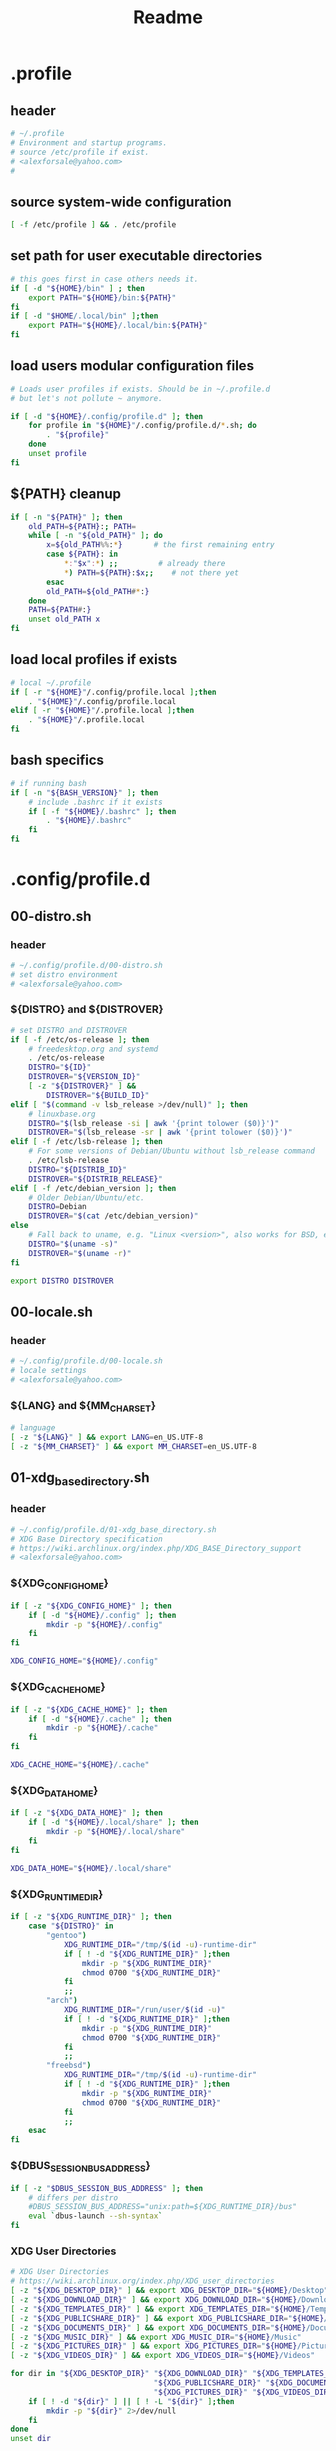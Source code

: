 #+TITLE: Readme
* .profile
  :PROPERTIES:
  :header-args: :tangle .profile :shebang #!/bin/sh
  :END:
** header
   #+begin_src sh
     # ~/.profile
     # Environment and startup programs.
     # source /etc/profile if exist.
     # <alexforsale@yahoo.com>
     #
   #+end_src
** source system-wide configuration
   #+begin_src sh
     [ -f /etc/profile ] && . /etc/profile
   #+end_src
** set path for user executable directories
   #+begin_src sh
     # this goes first in case others needs it.
     if [ -d "${HOME}/bin" ] ; then
         export PATH="${HOME}/bin:${PATH}"
     fi
     if [ -d "$HOME/.local/bin" ];then
         export PATH="${HOME}/.local/bin:${PATH}"
     fi
   #+end_src
** load users modular configuration files
   #+begin_src sh
     # Loads user profiles if exists. Should be in ~/.profile.d
     # but let's not pollute ~ anymore.

     if [ -d "${HOME}/.config/profile.d" ]; then
         for profile in "${HOME}"/.config/profile.d/*.sh; do
             . "${profile}"
         done
         unset profile
     fi
   #+end_src
** ${PATH} cleanup
   #+begin_src sh
     if [ -n "${PATH}" ]; then
         old_PATH=${PATH}:; PATH=
         while [ -n "${old_PATH}" ]; do
             x=${old_PATH%%:*}       # the first remaining entry
             case ${PATH}: in
                 ,*:"$x":*) ;;         # already there
                 ,*) PATH=${PATH}:$x;;    # not there yet
             esac
             old_PATH=${old_PATH#*:}
         done
         PATH=${PATH#:}
         unset old_PATH x
     fi
   #+end_src
** load local profiles if exists
   #+begin_src sh
     # local ~/.profile
     if [ -r "${HOME}"/.config/profile.local ];then
         . "${HOME}"/.config/profile.local
     elif [ -r "${HOME}"/.profile.local ];then
         . "${HOME}"/.profile.local
     fi
   #+end_src
** bash specifics
   #+begin_src sh
     # if running bash
     if [ -n "${BASH_VERSION}" ]; then
         # include .bashrc if it exists
         if [ -f "${HOME}/.bashrc" ]; then
             . "${HOME}/.bashrc"
         fi
     fi
   #+end_src
* .config/profile.d
** 00-distro.sh
   :PROPERTIES:
   :header-args: :tangle .config/profile.d/00-distro.sh :mkdirp t :shebang #!/bin/sh
   :END:
*** header
    #+begin_src sh
      # ~/.config/profile.d/00-distro.sh
      # set distro environment
      # <alexforsale@yahoo.com>
    #+end_src
*** ${DISTRO} and ${DISTROVER}
    #+begin_src sh
      # set DISTRO and DISTROVER
      if [ -f /etc/os-release ]; then
          # freedesktop.org and systemd
          . /etc/os-release
          DISTRO="${ID}"
          DISTROVER="${VERSION_ID}"
          [ -z "${DISTROVER}" ] &&
              DISTROVER="${BUILD_ID}"
      elif [ "$(command -v lsb_release >/dev/null)" ]; then
          # linuxbase.org
          DISTRO="$(lsb_release -si | awk '{print tolower ($0)}')"
          DISTROVER="$(lsb_release -sr | awk '{print tolower ($0)}')"
      elif [ -f /etc/lsb-release ]; then
          # For some versions of Debian/Ubuntu without lsb_release command
          . /etc/lsb-release
          DISTRO="${DISTRIB_ID}"
          DISTROVER="${DISTRIB_RELEASE}"
      elif [ -f /etc/debian_version ]; then
          # Older Debian/Ubuntu/etc.
          DISTRO=Debian
          DISTROVER="$(cat /etc/debian_version)"
      else
          # Fall back to uname, e.g. "Linux <version>", also works for BSD, etc.
          DISTRO="$(uname -s)"
          DISTROVER="$(uname -r)"
      fi

      export DISTRO DISTROVER
    #+end_src
** 00-locale.sh
   :PROPERTIES:
   :header-args: :tangle .config/profile.d/00-locale.sh :shebang #!/bin/sh
   :END:
*** header
    #+begin_src sh
      # ~/.config/profile.d/00-locale.sh
      # locale settings
      # <alexforsale@yahoo.com>
    #+end_src
*** ${LANG} and ${MM_CHARSET}
    #+begin_src sh
      # language
      [ -z "${LANG}" ] && export LANG=en_US.UTF-8
      [ -z "${MM_CHARSET}" ] && export MM_CHARSET=en_US.UTF-8
    #+end_src
** 01-xdg_base_directory.sh
   :PROPERTIES:
   :header-args: :tangle .config/profile.d/01-xdg_base_directory.sh :shebang #!/bin/sh
   :END:
*** header
    #+begin_src sh
      # ~/.config/profile.d/01-xdg_base_directory.sh
      # XDG Base Directory specification
      # https://wiki.archlinux.org/index.php/XDG_BASE_Directory_support
      # <alexforsale@yahoo.com>
    #+end_src
*** ${XDG_CONFIG_HOME}
    #+begin_src sh
      if [ -z "${XDG_CONFIG_HOME}" ]; then
          if [ -d "${HOME}/.config" ]; then
              mkdir -p "${HOME}/.config"
          fi
      fi

      XDG_CONFIG_HOME="${HOME}/.config"
    #+end_src
*** ${XDG_CACHE_HOME}
    #+begin_src sh
      if [ -z "${XDG_CACHE_HOME}" ]; then
          if [ -d "${HOME}/.cache" ]; then
              mkdir -p "${HOME}/.cache"
          fi
      fi

      XDG_CACHE_HOME="${HOME}/.cache"
    #+end_src
*** ${XDG_DATA_HOME}
    #+begin_src sh
      if [ -z "${XDG_DATA_HOME}" ]; then
          if [ -d "${HOME}/.local/share" ]; then
              mkdir -p "${HOME}/.local/share"
          fi
      fi

      XDG_DATA_HOME="${HOME}/.local/share"
    #+end_src
*** ${XDG_RUNTIME_DIR}
    #+begin_src sh
      if [ -z "${XDG_RUNTIME_DIR}" ]; then
          case "${DISTRO}" in
              "gentoo")
                  XDG_RUNTIME_DIR="/tmp/$(id -u)-runtime-dir"
                  if [ ! -d "${XDG_RUNTIME_DIR}" ];then
                      mkdir -p "${XDG_RUNTIME_DIR}"
                      chmod 0700 "${XDG_RUNTIME_DIR}"
                  fi
                  ;;
              "arch")
                  XDG_RUNTIME_DIR="/run/user/$(id -u)"
                  if [ ! -d "${XDG_RUNTIME_DIR}" ];then
                      mkdir -p "${XDG_RUNTIME_DIR}"
                      chmod 0700 "${XDG_RUNTIME_DIR}"
                  fi
                  ;;
              "freebsd")
                  XDG_RUNTIME_DIR="/tmp/$(id -u)-runtime-dir"
                  if [ ! -d "${XDG_RUNTIME_DIR}" ];then
                      mkdir -p "${XDG_RUNTIME_DIR}"
                      chmod 0700 "${XDG_RUNTIME_DIR}"
                  fi
                  ;;
          esac
      fi
    #+end_src
*** ${DBUS_SESSION_BUS_ADDRESS}
    #+begin_src sh
      if [ -z "$DBUS_SESSION_BUS_ADDRESS" ]; then
          # differs per distro
          #DBUS_SESSION_BUS_ADDRESS="unix:path=${XDG_RUNTIME_DIR}/bus"
          eval `dbus-launch --sh-syntax`
      fi
    #+end_src
*** XDG User Directories
    #+begin_src sh
      # XDG User Directories
      # https://wiki.archlinux.org/index.php/XDG_user_directories
      [ -z "${XDG_DESKTOP_DIR}" ] && export XDG_DESKTOP_DIR="${HOME}/Desktop"
      [ -z "${XDG_DOWNLOAD_DIR}" ] && export XDG_DOWNLOAD_DIR="${HOME}/Downloads"
      [ -z "${XDG_TEMPLATES_DIR}" ] && export XDG_TEMPLATES_DIR="${HOME}/Templates"
      [ -z "${XDG_PUBLICSHARE_DIR}" ] && export XDG_PUBLICSHARE_DIR="${HOME}/Public"
      [ -z "${XDG_DOCUMENTS_DIR}" ] && export XDG_DOCUMENTS_DIR="${HOME}/Documents"
      [ -z "${XDG_MUSIC_DIR}" ] && export XDG_MUSIC_DIR="${HOME}/Music"
      [ -z "${XDG_PICTURES_DIR}" ] && export XDG_PICTURES_DIR="${HOME}/Pictures"
      [ -z "${XDG_VIDEOS_DIR}" ] && export XDG_VIDEOS_DIR="${HOME}/Videos"

      for dir in "${XDG_DESKTOP_DIR}" "${XDG_DOWNLOAD_DIR}" "${XDG_TEMPLATES_DIR}" \
                                      "${XDG_PUBLICSHARE_DIR}" "${XDG_DOCUMENTS_DIR}" "${XDG_MUSIC_DIR}" \
                                      "${XDG_PICTURES_DIR}" "${XDG_VIDEOS_DIR}";do
          if [ ! -d "${dir}" ] || [ ! -L "${dir}" ];then
              mkdir -p "${dir}" 2>/dev/null
          fi
      done
      unset dir
    #+end_src
*** Exports
    #+begin_src sh
      export XDG_CONFIG_HOME XDG_CACHE_HOME XDG_DATA_HOME XDG_RUNTIME_DIR DBUS_SESSION_BUS_ADDRESS
    #+end_src
** 02-editors.sh
   :PROPERTIES:
   :header-args: :tangle .config/profile.d/02-editors.sh :shebang #!/bin/sh
   :END:
*** header
    #+begin_src sh
      # ~/.config/profile.d/02-editors.sh
      # ${EDITOR}, ${VISUAL} and ${ALTERNATE_EDITOR}
      # <alexforsale@yahoo.com>
    #+end_src
*** ${VISUAL} and ${EDITOR}
    #+begin_src sh
      # see https://unix.stackexchange.com/questions/4859/visual-vs-editor-what-s-the-difference
      if [ "$(command -v emacs)" ];then
          export VISUAL="${VISUAL:-emacsclient -c}"
          export EDITOR="${EDITOR:-emacsclient -t}"
          if [ -z "${ORG_DIR}" ];then
              [ ! -d ~/Documents/org ] &&
                  mkdir -p ~/Documents/org
          fi
          export ALTERNATE_EDITOR=${VISUAL}
      elif [ "$(command -v gvim)" ];then # in case it's available, I don't use much of this
          export EDITOR="${EDITOR:-vim}" # this should also installed
          export VISUAL="${VISUAL:-gvim}"
          export VIMINIT="let \$MYVIMRC=\"${XDG_CONFIG_HOME}/vim/vimrc\" | source \${MYVIMRC}"
      elif [ "$(command -v vim)" ];then # most distro provide this (linux that is)
          export EDITOR="${EDITOR:-vim}"
          export VISUAL="${VISUAL:-vim}"
          export VIMINIT="let \$MYVIMRC=\"${XDG_CONFIG_HOME}/vim/vimrc\" | source \${MYVIMRC}"
          mkdir -p "${XDG_CONFIG_HOME}/vim"
          touch "${XDG_CONFIG_HOME}/vim/vimrc"
      else
          [ $(command -v nvim) ] &&
              export EDITOR="${EDITOR:-nvim}"

          [ $(command -v leafpad) ] &&
              export EDITOR="${EDITOR:-leafpad}"

          [ $(command -v l3afpad) ] &&
              export EDITOR="${EDITOR:-l3afpad}"

          [ $(command -v kate) ] &&
              export EDITOR="${EDITOR:-kate}"

          [ $(command -v pluma) ] &&
              export EDITOR="${EDITOR:-pluma}"

          [ $(command -v kwrite) ] &&
              export EDITOR="${EDITOR:-kwrite}"

          [ $(command -v scribe) ] &&
              export EDITOR="${EDITOR:-scribe}"

          [ $(command -v geany) ] &&
              export EDITOR="${EDITOR:-geany}"

          [ $(command -v gedit) ] &&
              export EDITOR="${EDITOR:-gedit}"

          # most unix os provide this,
          [ $(command -v vi) ] &&
              export EDITOR="${EDITOR:-vi}"

          export VISUAL=${EDITOR}
          export ALTERNATE_EDITOR=${EDITOR}
      fi
    #+end_src
** 03-terminal.sh
   :PROPERTIES:
   :header-args: :tangle .config/profile.d/03-terminals.sh :shebang #!/bin/sh
   :END:
*** header
    #+begin_src sh
      # ~/.config/profile.d/03-terminal.sh
      # ${TERMINAL} apps
      # <alexforsale@yahoo.com>
    #+end_src
*** ${TERMINAL}
    #+begin_src sh
      # Terminal apps
      if [ "$(command -v gnome-terminal)" ];then
          export TERMINAL=${TERMINAL:-gnome-terminal}
      elif [ "$(command -v terminator)" ];then
          export TERMINAL=${TERMINAL:-terminator}
      elif [ "$(command -v tilda)" ];then
          export TERMINAL=${TERMINAL:-tilda}
      elif [ "$(command -v guake)" ];then
          export TERMINAL=${TERMINAL:-guake}
      elif [ "$(command -v konsole)" ];then
          export TERMINAL=${TERMINAL:-yakuake}
      elif [ "$(command -v lxterminal)" ];then
          export TERMINAL=${TERMINAL:-lxterminal}
      elif [ "$(command -v yakuake)" ];then
          export TERMINAL=${TERMINAL:-konsole}
      elif [ "$(command -v st)" ];then
          export TERMINAL=${TERMINAL:-st}
      elif [ "$(command -v terminology)" ];then
          export TERMINAL=${TERMINAL:-terminology}
      elif [ "$(command -v xfce4-terminal)" ];then
          export TERMINAL=${TERMINAL:-xfce4-terminal}
      elif [ "$(command -v lilyterm)" ];then
          export TERMINAL=${TERMINAL:-lilyterm}
      elif [ "$(command -v urxvt)" ];then
          export TERMINAL=${TERMINAL:-urxvt}
      elif [ "$(command -v xterm)" ];then
          export TERMINAL=${TERMINAL:-xterm}
      fi
    #+end_src
** 04-security.sh
   :PROPERTIES:
   :header-args: :tangle .config/profile.d/04-security.sh :shebang #!/bin/sh
   :END:
*** header
    #+begin_src sh
      # ~/.config/profile.d/04-security.sh
      # various security apps
      # <alexforsale@yahoo.com>
    #+end_src
*** ${GPG_TTY}
    #+begin_src sh
      # from https://www.gnupg.org/documentation/manuals/gnupg/Invoking-GPG_002dAGENT.html
      [ -z "${GPG_TTY}" ] && export GPG_TTY="$(tty)"
    #+end_src
*** ${SSH_CONNECTION}
    #+begin_src sh
      # https://wiki.gentoo.org/wiki/GnuPG#Automatically_starting_the_GPG_agent
      if [ -n "$SSH_CONNECTION" ] ;then
          export PINENTRY_USER_DATA="USE_CURSES=1"
      fi
    #+end_src
*** Pinentry and GPG Agent
    #+begin_src sh
      # gpg-agent
      case "${DISTRO}" in
          freebsd)
              for i in curses gnome3 gtk2 qt5 ; do
                  if [ $(command -v pinentry-${i}) ]; then
                      _PINENTRY="$(command -v pinentry-${i})"
                  else
                      _PINENTRY="$(command -v pinentry)"
                  fi
              done

              if [ ! "$(pgrep -u ${USER} -x gpg-agent)" ];then
                  /usr/local/bin/gpg-agent --enable-ssh-support \
                                           --pinentry-program ${_PINENTRY} \
                                           --daemon "$@"
                  if [ -f "${HOME}/.gpg-agent-info" ];then
                      . "${HOME}/.gpg-agent-info"
                      export GPG_AGENT_INFO SSH_AUTH_SOCK
                  fi
              fi
              ;;
          ,*)
              # append pinentry-program since its location varied for each distro
              [ -z "$(pgrep -u ${USER} -x gpg-agent)" ] &&
                  gpg-agent --pinentry-program "$(command -v pinentry)" > /dev/null 2>&1
              ;;
      esac
    #+end_src
*** Keychain
    #+begin_src sh
      # keychain
      # https://wiki.gentoo.org/wiki/Keychain
      if [ "$(command -v keychain)" ];then
          [ -z "${HOSTNAME}" ] && HOSTNAME="$(uname -n)"
          keychain --quiet --agents "gpg,ssh"
          [ -f "${HOME}/.keychain/${HOSTNAME}-sh" ] && \
              . "${HOME}/.keychain/${HOSTNAME}-sh"
          [ -f "${HOME}/.keychain/${HOSTNAME}-sh-gpg" ] && \
              . "${HOME}/.keychain/${HOSTNAME}-sh-gpg"
      fi
    #+end_src
** 05-filemanagers.sh
   :PROPERTIES:
   :header-args: :tangle .config/profile.d/05-filemanagers.sh :shebang #!/bin/sh
   :END:
*** header
    #+begin_src sh
      # ~/.config/profile.d/05-filemanagers.sh
      # filemanager configuration
      # <alexforsale@yahoo.com>
    #+end_src
*** ${FILE}
    #+begin_src sh
      # file manager
      if [ "$(command -v ranger)" ];then
          export FILE=${FILE:-ranger}
      elif [ "$(command -v pcmanfm)" ]; then
          export FILE=${FILE:-pcmanfm}
      elif [ "$(command -v thunar)" ];then
          export FILE=${FILE:-thunar}
      elif [ "$(command -v caja)" ];then
          export FILE=${FILE:-caja}
      elif [ "$(command -v nautilus)" ];then
          export FILE=${FILE:-nautilus}
      elif [ "$(command -v nemo)" ];then
          export FILE=${FILE:-nemo}
      elif [ "$(command -v dolphin)" ];then
          export FILE${FILE:-dolpin}
      elif [ "$(command -v rox)" ];then
          export FILE=${FILE:-rox}
      fi
    #+end_src
** 06-browser.sh
   :PROPERTIES:
   :header-args: :tangle .config/profile.d/06-browser.sh :shebang #!/bin/sh
   :END:
*** header
    #+begin_src sh
      # ~/.config/profile.d/06-browser.sh
      # ${BROWSER} configuration
      # <alexforsale@yahoo.com>
    #+end_src
*** ${BROWSER}
    #+begin_src sh
      # Browser
      if [ "$(command -v google-chrome-stable)" ]; then
          export BROWSER=${BROWSER:-google-chrome-stable}
      elif [ "$(command -v midori)" ];then
          export BROWSER=${BROWSER:-midori}
      elif [ "$(command -v qutebrowser)" ];then
          export BROWSER=${BROWSER:-qutebrowser}
      elif [ "$(command -v chromium)" ];then
          export BROWSER=${BROWSER:-chromium}
      elif [ "$(command -v firefox)" ];then
          export BROWSER=${BROWSER:-firefox}
      elif [ "$(command -v seamonkey)" ];then
          export BROWSER=${BROWSER:-seamonkey}
      elif [ "$(command -v falkon)" ];then
          export BROWSER=${BROWSER:-falkon}
      else
          [ $(command -v elinks) ] &&
              export BROWSER=${BROWSER:-elinks}

          [ $(command -v lynx) ] &&
              export BROWSER=${BROWSER:-lynx}

          [ $(command -v w3m) ] &&
              export BROWSER=${BROWSER:-w3m}

          [ $(command -v links) ] &&
              export BROWSER="${BROWSER:-links -g}"
      fi
    #+end_src
** 07-mail_apps.sh
   :PROPERTIES:
   :header-args: :tangle .config/profile.d/07-mail_apps.sh :shebang #!/bin/sh
   :END:
*** header
    #+begin_src sh
      # ~/.config/profile.d/07-mail_apps.sh
      # ${MAIL_APP} configuration
      # <alexforsale@yahoo.com>
    #+end_src
*** ${MAIL_APP}
    #+begin_src sh
      if [ "$(command -v alpine)" ]; then
          export MAIL_APP=${MAIL_APP:-alpine}
      elif [ "$(command -v balsa)" ]; then
          export MAIL_APP=${MAIL_APP:-balsa}
      elif [ "$(command -v evolution)" ]; then
          export MAIL_APP=${MAIL_APP:-evolution}
      elif [ "$(command -v geary)" ]; then
          export MAIL_APP=${MAIL_APP:-geary}
      elif [ "$(command -v kmail)" ]; then
          export MAIL_APP=${MAIL_APP:-kmail}
      elif [ "$(command -v kube)" ]; then
          export MAIL_APP=${MAIL_APP:-kube}
      elif [ "$(command -v mailspring)" ]; then
          export MAIL_APP=${MAIL_APP:-mailspring}
      elif [ "$(command -v thunderbird)" ]; then
          export MAIL_APP=${MAIL_APP:-thunderbird}
      fi
    #+end_src
** 10-polybar.sh
   :PROPERTIES:
   :header-args: :tangle .config/profile.d/10-polybar.sh :shebang #!/bin/sh
   :END:
*** header
    #+begin_src sh
      # ~/.config/profile.d/10-polybar.sh
      # polybar setup
      # <alexforsale@yahoo.com>
    #+end_src
*** Polybar
    #+begin_src sh
      if [ $(command -v polybar) ]; then
          if [ -n "${DISPLAY}" ];then
              if [ "$(command -v polybar)" ];then
                  if [ "${DISTRO}" = "freebsd" ]; then
                      # not all modules are available in freebsd
                      export POLYBAR_CONFIG="${POLYBAR_CONFIG:-desktop}"
                  else
                      # https://superuser.com/questions/877677/programatically-determine-if-an-script-is-being-executed-on-laptop-or-desktop/877796
                      case $(cat /sys/class/dmi/id/chassis_type 2>/dev/null) in
                          8|9|10|11)
                              # portable
                              export POLYBAR_CONFIG="${POLYBAR_CONFIG:-laptop}"
                              ;;
                          ,*)
                              export POLYBAR_CONFIG="${POLYBAR_CONFIG:-desktop}"
                              ;;
                      esac
                      if [ -n "$(ls -A /sys/class/power_supply/ 2>/dev/null)" ];then
                          POLYBAR_BATTERY="$(ls -A /sys/class/power_supply/ | grep 'BAT')"
                          POLYBAR_ADAPTER="$(ls -A /sys/class/power_supply/ | grep 'ADP')"
                      fi
                  fi
              fi
              # network interface
              if [ $(command -v nmcli) ]; then
                  export POLYBAR_ETH=$(nmcli device | awk '$2=="ethernet" {print $1}')
                  export POLYBAR_WLAN=$(nmcli device | awk '$2=="wifi" {print $1}')
              elif [ $(command -v ip) ]; then
                  export POLYBAR_ETH=$(ip link show | grep "state UP"| awk 'NR==1 {print $2}' |sed 's/\://')
                  #TODO: wireless
              fi
          fi
      fi
    #+end_src
** 10-themes.sh
   :PROPERTIES:
   :header-args: :tangle .config/profile.d/10-themes.sh :shebang #!/bin/sh
   :END:
*** header
    #+begin_src sh
      # ~/.config/profile.d/10-themes.sh
      # themes configuration
      # <alexforsale@yahoo.com>
    #+end_src
** 99-cargo.sh
   :PROPERTIES:
   :header-args: :tangle .config/profile.d/99-cargo.sh :shebang #!/bin/sh
   :END:
*** header
    #+begin_src sh
      # ~/.config/profile.d/99-cargo.sh
      # cargo configuration
      # https://wiki.archlinux.org/index.php/Rust#Cargo
      # <alexforsale@yahoo.com>
    #+end_src
*** Cargo Path
    #+begin_src sh
      if [ -d "$HOME/.cargo/bin" ];then
          export PATH=$HOME/.cargo/bin:$PATH
      fi
    #+end_src
** 99-ccache.sh
   :PROPERTIES:
   :header-args: :tangle .config/profile.d/99-ccache.sh :shebang #!/bin/sh
   :END:
*** header
    #+begin_src sh
      # ~/.config/profile.d/99-ccache.sh
      # ccache configuration
      # <alexforsale@yahoo.com>
    #+end_src
*** ccache
    #+begin_src sh
      if [ "$(command -v ccache)" ] &&
             [ -d "/usr/lib/ccache/bin" ]; then
          if [ "${SHELL}" != "/bin/sh" ] &&
                 [ "$(command -v pathprepend)" ]; then
              pathprepend /usr/lib/ccache/bin
          else
              export PATH=/usr/lib/ccache/bin:"${PATH}"
          fi
      fi

      case "${DISTRO}" in
          "gentoo")
              [ -r /var/cache/ccache ] &&
                  export CCACHE_DIR="/var/cache/ccache"
              ;;
      esac
    #+end_src
** 99-doom_emacs.sh
   :PROPERTIES:
   :header-args: :tangle .config/profile.d/99-doom_emacs.sh :shebang #!/bin/sh
   :END:
*** header
    #+begin_src sh
      # ~/.config/profile.d/99-doom_emacs.sh
      # doom emacs path
      # <alexforsale@yahoo.com>
    #+end_src
*** doom emacs
    #+begin_src sh
      if [ "$(command -v emacs)" ] &&
             [ -e ~/.emacs.d/bin/doom ];then
          [ ! $(command -v doom) ] &&
              export PATH=${PATH}:~/.emacs.d/bin
      fi
    #+end_src
** 99-elinks.sh
   :PROPERTIES:
   :header-args: :tangle .config/profile.d/99-elinks.sh :shebang #!/bin/sh
   :END:
*** header
    #+begin_src sh
      # ~/.config/profile.d/99-elinks.sh
      # configuration for elinks
      # <alexforsale@yahoo.com>
    #+end_src
*** elinks
    #+begin_src sh
      if [ "$(command -v elinks)" ];then
          if [ -d "${XDG_CONFIG_HOME}"/elinks ];then
              if [ -d "${HOME}/.elinks" ]; then
                  mv "${HOME}/.elinks" "${XDG_CONFIG_HOME}/elinks"
              else
                  mkdir -p "${XDG_CONFIG_HOME}/elinks"
              fi
          fi
          export ELINKS_CONFDIR="${XDG_CONFIG_HOME}/elinks"
      fi
    #+end_src
** 99-emacs_vterm.sh
   :PROPERTIES:
   :header-args: :tangle .config/profile.d/99-emacs_vterm.sh :shebang #!/bin/sh
   :END:
*** header
    #+begin_src sh
      # ~/.config/profile.d/99-emacs-vterm.sh
      # https://github.com/akermu/emacs-libvterm
      # <alexforsale@yahoo.com>
    #+end_src
*** don't source this in sh
    #+begin_src sh
      # dont' source this in sh
      if [ "${SHELL}" = "/bin/sh" ]; then
          return
      fi
    #+end_src
*** vterm_printf
    #+begin_src sh
      vterm_printf(){
          if [ -n "$TMUX" ]; then
              # Tell tmux to pass the escape sequences through
              # (Source: http://permalink.gmane.org/gmane.comp.terminal-emulators.tmux.user/1324)
              printf "\ePtmux;\e\e]%s\007\e\\" "$1"
          elif [ "${TERM%%-*}" = "screen" ]; then
              # GNU screen (screen, screen-256color, screen-256color-bce)
              printf "\eP\e]%s\007\e\\" "$1"
          else
              printf "\e]%s\e\\" "$1"
          fi
      }
    #+end_src
*** clear
    #+begin_src sh
      if [[ "$INSIDE_EMACS" = 'vterm' ]]; then
          function clear(){
              vterm_printf "51;Evterm-clear-scrollback";
              tput clear;
          }
      fi
    #+end_src
*** vterm_cmd
    #+begin_src sh
      vterm_cmd() {
          local vterm_elisp
          vterm_elisp=""
          while [ $# -gt 0 ]; do
              vterm_elisp="$vterm_elisp""$(printf '"%s" ' "$(printf "%s" "$1" | sed -e 's|\\|\\\\|g' -e 's|"|\\"|g')")"
              shift
          done
          vterm_printf "51;E$vterm_elisp"
      }
    #+end_src
*** vterm_prompt_end
    #+begin_src sh
      vterm_prompt_end(){
          vterm_printf "51;A$(whoami)@$(hostname):$(pwd)"
      }
      PS1=$PS1'\[$(vterm_prompt_end)\]'
    #+end_src
** 99-freebsd.sh
   :PROPERTIES:
   :header-args: :tangle .config/profile.d/99-freebsd.sh :shebang #!/bin/sh
   :END:
*** header
    #+begin_src sh
      # ~/.config/profile.d/99-freebsd.sh
      # configuration for FreeBSD
      # <alexforsale@yahoo.com>
    #+end_src
*** from the original /FreeBSD/ =~/.profile=
    #+begin_src sh
      if [ "${DISTRO}" = "freebsd" ];then
          ENV=${HOME}/.shrc; export ENV
          [ -x /usr/bin/resizewin ] && /usr/bin/resizewin -z
          [ -x /usr/bin/fortune ] && /usr/bin/fortune freebsd-tips
          cd ${HOME}
      fi
    #+end_src
** 99-go.sh
   :PROPERTIES:
   :header-args: :tangle .config/profile.d/99-go.sh :shebang #!/bin/sh
   :END:
*** header
    #+begin_src sh
      # ~/.config/profile.d/99-go.sh
      # $GOPATH configuration
      # <alexforsale@yahoo.com>
    #+end_src
*** ${GOPATH}
    #+begin_src sh
      if [ "$(command -v go)" ];then
          # set GOPATH to ~/.local so we don't need
          # to add more PATH
          export GOPATH=${GOPATH:-~/.local}
      fi
    #+end_src
** 99-nano.sh
   :PROPERTIES:
   :header-args: :tangle .config/profile.d/99-nano.sh :shebang #!/bin/sh
   :END:
*** header
    #+begin_src sh
      # ~/.config/profile.d/99-nano.sh
      # see https://nano-editor.org
      # <alexforsale@yahoo.com>
    #+end_src
*** nano
    #+begin_src sh
      if [ "$(command -v nano)" ]; then
          if [ ! -d "${XDG_CONFIG_HOME}/nano" ]; then
              mkdir -p "${XDG_CONFIG_HOME}/nano"
              if [ -f "${HOME}/.nanorc" ]; then
                  mv "${HOME}/.nanorc" "${XDG_CONFIG_HOME}/nanorc"
              fi
          else
              if [ -f "${HOME}/.nanorc" ]; then
                  mv "${HOME}/.nanorc" "${XDG_HOME_CONFIG}/nanorc.bak"
              fi
          fi
          # backups
          mkdir -p "${XDG_CONFIG_HOME}/nano/backups"
      fi
    #+end_src
** 99-npm.sh
   :PROPERTIES:
   :header-args: :tangle .config/profile.d/99-npm.sh :shebang #!/bin/sh
   :END:
*** header
    #+begin_src sh
      # ~/.config/profile.d/99-npm.sh
      # node packaged module configuration
      # see https://wiki.archlinux.org/index.php/Node.js
      # <alexforsale@yahoo.com>
    #+end_src
*** npm
    #+begin_src sh
      if [ "$(command -v npm)" ];then
          if [ -d "$HOME/.node_modules/bin" ];then
              export PATH="$HOME/.node_modules/bin:$PATH"
          fi
          export npm_config_prefix=~/.node_modules
      fi
    #+end_src
** 99-perl.sh
   :PROPERTIES:
   :header-args: :tangle .config/profile.d/99-perl.sh :shebang #!/bin/sh
   :END:
*** header
    #+begin_src sh
      # ~/.config/profile.d/99-perl.sh
      # configuration for perl
      # <alexforsale@yahoo.com>
    #+end_src
*** perl
    #+begin_src sh
      [ ! -d "${HOME}/.local/perl5/bin" ] &&
          mkdir -p "${HOME}/.local/perl5/bin"
      [ ! -d "${HOME}/.local/perl5/lib/perl5" ] &&
          mkdir -p "${HOME}/.local/perl5/lib/perl5"

      PATH="${HOME}/.local/perl5/bin${PATH:+:${PATH}}"
      PERL5LIB="${HOME}/.local/perl5/lib/perl5${PERL5LIB:+:${PERL5LIB}}"
      PERL_LOCAL_LIB_ROOT="${HOME}/.local/perl5${PERL_LOCAL_LIB_ROOT:+:${PERL_LOCAL_LIB_ROOT}}"
      PERL_MB_OPT="--install_base \"${HOME}/.local/perl5\""
      PERL_MM_OPT="INSTALL_BASE=${HOME}/.local/perl5"

      export PATH PERL5LIB PERL_LOCAL_LIB_ROOT PERL_MB_OPT PERL_MM_OPT
    #+end_src
** 99-ruby.sh
   :PROPERTIES:
   :header-args: :tangle .config/profile.d/99-ruby.sh :shebang #!/bin/sh
   :END:
*** header
    #+begin_src sh
      # ~/.config/profile.d/99-ruby.sh
      # ruby configuration
      # <alexforsale@yahoo.com>
    #+end_src
*** ruby
    #+begin_src sh
      if [ "$(command -v ruby)" ];then
          if [ -d "$(ruby -e 'print Gem.user_dir')/bin" ];then
              PATH="$(ruby -e 'print Gem.user_dir')/bin:$PATH"
          fi
      fi
      export PATH
    #+end_src
** 99-screen.sh
   :PROPERTIES:
   :header-args: :tangle .config/profile.d/99-screen.sh :shebang #!/bin/sh
   :END:
*** header
    #+begin_src sh
      # ~/.config/profile.d/99-screen.sh
      # configuration for GNU Screen
      # <alexforsale@yahoo.com>
    #+end_src
*** screen
    #+begin_src sh
      if [ "$(command -v screen)" ] &&
             [ ! -d "${XDG_CONFIG_HOME}/screen" ]; then
          if [ -d "${HOME}/.screen" ]; then
              mv "${HOME}/.screen" "${XDG_CONFIG_HOME}/screen"
          else
              mkdir -p "${XDG_CONFIG_HOME}/screen"
          fi
      fi
      export SCREENDIR="${XDG_CONFIG_HOME}/screen"
      chmod 700 "${SCREENDIR}"
      export SCREENRC="${SCREENDIR}/config"
    #+end_src
